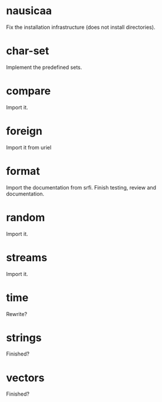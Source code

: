 * nausicaa

  Fix the installation infrastructure (does not install directories).

* char-set

  Implement the predefined sets.

* compare

  Import it.

* foreign

  Import it from uriel

* format

  Import the documentation from srfi.
  Finish testing, review and documentation.

* random

  Import it.

* streams

  Import it.

* time

  Rewrite?

* strings

  Finished?

* vectors

  Finished?

